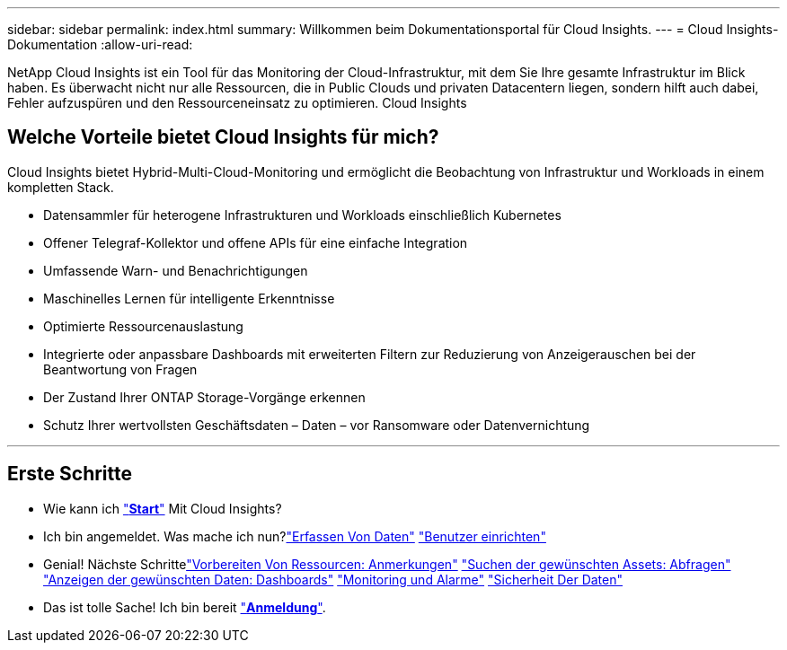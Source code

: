 ---
sidebar: sidebar 
permalink: index.html 
summary: Willkommen beim Dokumentationsportal für Cloud Insights. 
---
= Cloud Insights-Dokumentation
:allow-uri-read: 


[role="lead"]
NetApp Cloud Insights ist ein Tool für das Monitoring der Cloud-Infrastruktur, mit dem Sie Ihre gesamte Infrastruktur im Blick haben. Es überwacht nicht nur alle Ressourcen, die in Public Clouds und privaten Datacentern liegen, sondern hilft auch dabei, Fehler aufzuspüren und den Ressourceneinsatz zu optimieren. Cloud Insights



== Welche Vorteile bietet Cloud Insights für mich?

Cloud Insights bietet Hybrid-Multi-Cloud-Monitoring und ermöglicht die Beobachtung von Infrastruktur und Workloads in einem kompletten Stack.

* Datensammler für heterogene Infrastrukturen und Workloads einschließlich Kubernetes
* Offener Telegraf-Kollektor und offene APIs für eine einfache Integration
* Umfassende Warn- und Benachrichtigungen
* Maschinelles Lernen für intelligente Erkenntnisse
* Optimierte Ressourcenauslastung
* Integrierte oder anpassbare Dashboards mit erweiterten Filtern zur Reduzierung von Anzeigerauschen bei der Beantwortung von Fragen
* Der Zustand Ihrer ONTAP Storage-Vorgänge erkennen 
* Schutz Ihrer wertvollsten Geschäftsdaten – Daten – vor Ransomware oder Datenvernichtung


'''


== Erste Schritte

* Wie kann ich link:task_cloud_insights_onboarding_1.html["*Start*"] Mit Cloud Insights?
* Ich bin angemeldet. Was mache ich nun?link:task_getting_started_with_cloud_insights.html["Erfassen Von Daten"]
link:concept_user_roles.html["Benutzer einrichten"]
* Genial! Nächste Schrittelink:task_defining_annotations.html["Vorbereiten Von Ressourcen: Anmerkungen"]
link:concept_querying_assets.html["Suchen der gewünschten Assets: Abfragen"]
link:concept_dashboards_overview.html["Anzeigen der gewünschten Daten: Dashboards"]
link:https:task_create_monitor.html["Monitoring und Alarme"]
link:https://docs.netapp.com/us-en/cloudinsights/task_cs_getting_started.html["Sicherheit Der Daten"]
* Das ist tolle Sache! Ich bin bereit link:concept_subscribing_to_cloud_insights.html["*Anmeldung*"].

